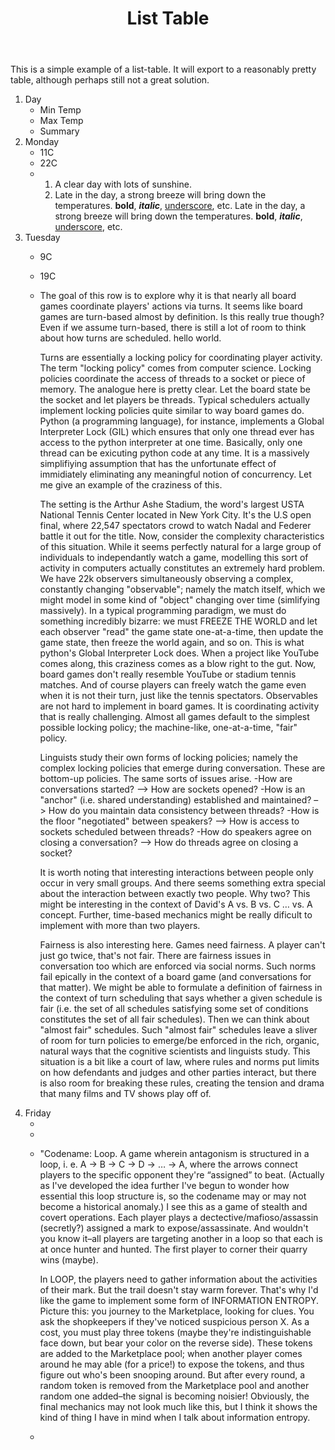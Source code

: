 #+TITLE: List Table

This is a simple example of a list-table. It will export to a reasonably
pretty table, although perhaps still not a great solution.

#+ATTR_ODT: :list-table t
1. Day
   - Min Temp
   - Max Temp
   - Summary

2. Monday
   - 11C
   - 22C
   -
     1. A clear day with lots of sunshine.
     2. Late in the day, a strong breeze will bring down the temperatures.
        *bold*, /*italic*/, _underscore_, etc. Late in the day, a strong breeze will bring down the temperatures.
        *bold*, /*italic*/, _underscore_, etc.

3. Tuesday
   - 9C
   - 19C
   -
       The goal of this row is to explore why it is that nearly all board games coordinate players' actions via turns. It seems like board games are turn-based almost by definition. Is this really true though? Even if we assume turn-based, there is still a lot of room to think about how turns are scheduled.  hello world.

       Turns are essentially a locking policy for coordinating player activity. The term "locking policy" comes from computer science. Locking policies coordinate the access of threads to a socket or piece of memory. The analogue here is pretty clear. Let the board state be the socket and let players be threads. Typical schedulers actually implement locking policies quite similar to way board games do. Python (a programming language), for instance, implements a Global Interpreter Lock (GIL) which ensures that only one thread ever has access to the python interpreter at one time. Basically, only one thread can be exicuting python code at any time. It is a massively simplifiying assumption that has the unfortunate effect of immidiately eliminating any meaningful notion of concurrency. Let me give an example of the craziness of this.

       The setting is the Arthur Ashe Stadium, the word's largest USTA National Tennis Center located in New York City. It's the U.S open final, where 22,547 spectators crowd to watch Nadal and Federer battle it out for the title. Now, consider the complexity characteristics of this situation. While it seems perfectly natural for a large group of individuals to independantly watch a game, modelling this sort of activity in computers actually constitutes an extremely hard problem. We have 22k observers simultaneously observing a complex, constantly changing "observable"; namely the match itself, which we might model in some kind of "object" changing over time (simlifying massively). In a typical programming paradigm, we must do something incredibly bizarre: we must FREEZE THE WORLD and let each observer "read" the game state one-at-a-time, then update the game state, then freeze the world again, and so on. This is what python's Global Interpreter Lock does. When a project like YouTube comes along, this craziness comes as a blow right to the gut. Now, board games don't really resemble YouTube or stadium tennis matches. And of course players can freely watch the game even when it is not their turn, just like the tennis spectators. Observables are not hard to implement in board games. It is coordinating activity that is really challenging. Almost all games default to the simplest possible locking policy; the machine-like, one-at-a-time, "fair" policy.

       Linguists study their own forms of locking policies; namely the complex locking policies that emerge during conversation. These are bottom-up policies. The same sorts of issues arise.
       -How are conversations started? --> How are sockets opened?
       -How is an "anchor" (i.e. shared understanding) established and maintained? --> How do you maintain data consistency between threads?
       -How is the floor "negotiated" between speakers? --> How is access to sockets scheduled between threads?
       -How do speakers agree on closing a conversation? --> How do threads agree on closing a socket?

       It is worth noting that interesting interactions between people only occur in very small groups. And there seems something extra special about the interaction between exactly two people. Why two? This might be interesting in the context of David's A vs. B vs. C ... vs. A concept.  Further, time-based mechanics might be really dificult to implement with more than two players.

       Fairness is also interesting here. Games need fairness. A player can't just go twice, that's not fair. There are fairness issues in conversation too which are enforced via social norms. Such norms fail epically in the context of a board game (and conversations for that matter). We might be able to formulate a definition of fairness in the context of turn scheduling that says whether a given schedule is fair (i.e. the set of all schedules satisfying some set of conditions constitutes the set of all fair schedules). Then we can think about "almost fair" schedules. Such "almost fair" schedules leave a sliver of room for turn policies to emerge/be enforced in the rich, organic, natural ways that the cognitive scientists and linguists study. This situation is a bit like a court of law, where rules and norms put limits on how defendants and judges and other parties interact, but there is also room for breaking these rules, creating the tension and drama that many films and TV shows play off of.

4. Friday
   -
   -
   -
      "Codename: Loop. A game wherein antagonism is structured in a loop, i. e. A → B → C → D → ... → A, where the arrows connect players to the specific opponent they're “assigned” to beat. (Actually as I've developed the idea further I've begun to wonder how essential this loop structure is, so the codename may or may not become a historical anomaly.) I see this as a game of stealth and covert operations. Each player plays a dectective/mafioso/assassin (secretly?) assigned a mark to expose/assassinate. And wouldn't you know it--all players are targeting another in a loop so that each is at once hunter and hunted. The first player to corner their quarry wins (maybe).

      In LOOP, the players need to gather information about the activities of their mark. But the trail doesn't stay warm forever. That's why I'd like the game to implement some form of INFORMATION ENTROPY. Picture this: you journey to the Marketplace, looking for clues. You ask the shopkeepers if they've noticed suspicious person X. As a cost, you must play three tokens (maybe they're indistinguishable face down, but bear your color on the reverse side). These tokens are added to the Marketplace pool; when another player comes around he may able (for a price!) to expose the tokens, and thus figure out who's been snooping around. But after every round, a random token is removed from the Marketplace pool and another random one added--the signal is becoming noisier! Obviously, the final mechanics may not look much like this, but I think it shows the kind of thing I have in mind when I talk about information entropy.
   -
